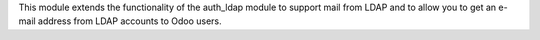 This module extends the functionality of the auth_ldap module to support mail
from LDAP and to allow you to get an e-mail address from LDAP accounts to Odoo
users.
